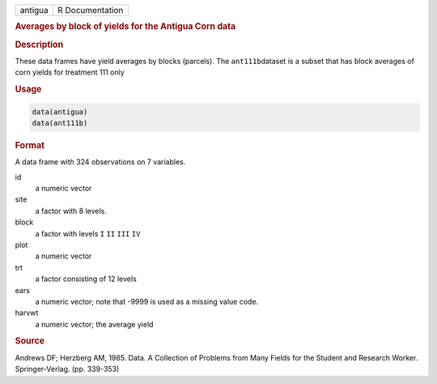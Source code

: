 .. container::

   ======= ===============
   antigua R Documentation
   ======= ===============

   .. rubric:: Averages by block of yields for the Antigua Corn data
      :name: antigua

   .. rubric:: Description
      :name: description

   These data frames have yield averages by blocks (parcels). The
   ``ant111b``\ dataset is a subset that has block averages of corn
   yields for treatment 111 only

   .. rubric:: Usage
      :name: usage

   .. code:: R

        data(antigua)
        data(ant111b)
        

   .. rubric:: Format
      :name: format

   A data frame with 324 observations on 7 variables.

   id
      a numeric vector

   site
      a factor with 8 levels.

   block
      a factor with levels ``I`` ``II`` ``III`` ``IV``

   plot
      a numeric vector

   trt
      a factor consisting of 12 levels

   ears
      a numeric vector; note that -9999 is used as a missing value code.

   harvwt
      a numeric vector; the average yield

   .. rubric:: Source
      :name: source

   Andrews DF; Herzberg AM, 1985. Data. A Collection of Problems from
   Many Fields for the Student and Research Worker. Springer-Verlag.
   (pp. 339-353)
